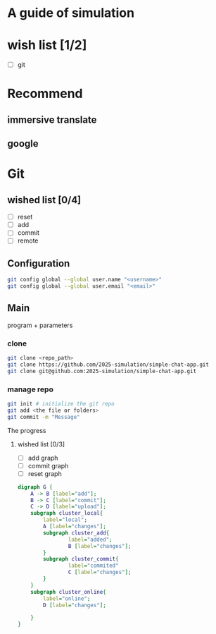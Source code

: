* A guide of simulation
* wish list [1/2]
- [ ] git
* Recommend
** immersive translate
** google

* Git
** wished list [0/4]
- [ ] reset
- [ ] add
- [ ] commit
- [ ] remote
** Configuration
#+begin_src zsh
git config global --global user.name "<username>"
git config global --global user.email "<email>"
#+end_src
** Main
program + parameters

*** clone
#+begin_src zsh
git clone <repo_path>
git clone https://github.com/2025-simulation/simple-chat-app.git
git clone git@github.com:2025-simulation/simple-chat-app.git
#+end_src
*** manage repo
#+begin_src zsh
git init # initialize the git repo
git add <the file or folders>
git commit -m "Message"
#+end_src
The progress
**** wished list [0/3]
- [ ] add graph
- [ ] commit graph
- [ ] reset graph
#+begin_src dot :file ./images/git-local.png
digraph G {
    A -> B [label="add"];
    B -> C [label="commit"];
    C -> D [label="upload"];
    subgraph cluster_local{
        label="local";
        A [label="changes"];
        subgraph cluster_add{
                label="added";
                B [label="changes"];
        }
        subgraph cluster_commit{
                label="commited"
                C [label="changes"];
        }
    }
    subgraph cluster_online{
        label="online";
        D [label="changes"];

    }
}
#+end_src

#+RESULTS:
[[file:./images/git-local.png]]
[[file:./images/git-local.png]]
